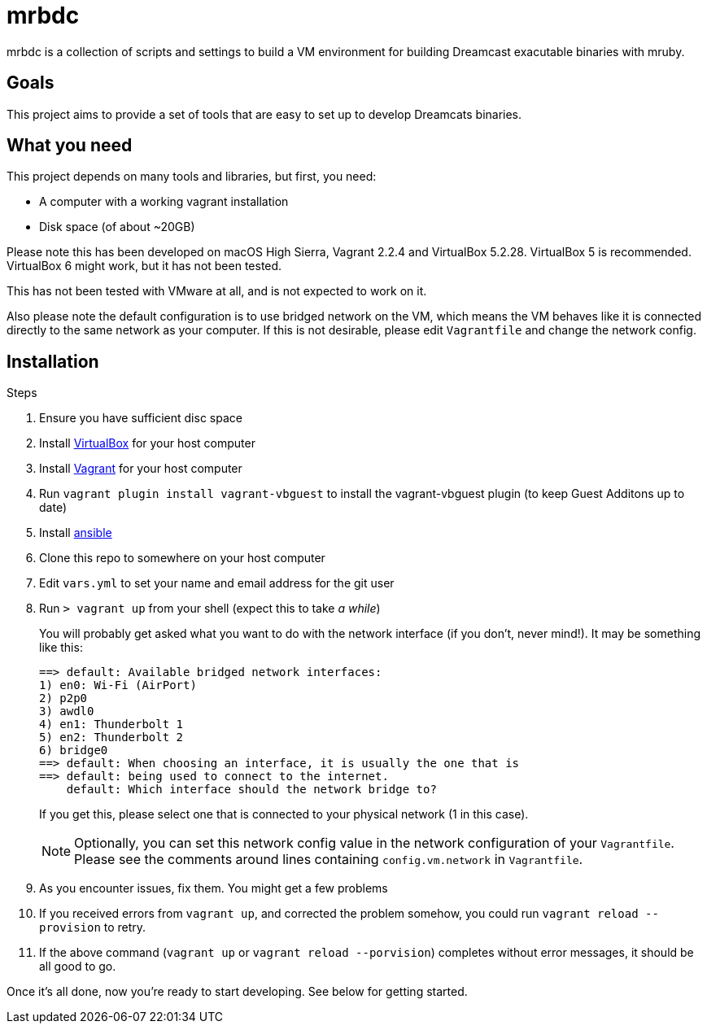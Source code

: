 = mrbdc

mrbdc is a collection of scripts and settings to build a VM environment for building Dreamcast exacutable binaries with mruby.

== Goals

This project aims to provide a set of tools that are easy to set up to develop Dreamcats binaries.

== What you need

This project depends on many tools and libraries, but first, you need:

* A computer with a working vagrant installation
* Disk space (of about ~20GB)

Please note this has been developed on macOS High Sierra, Vagrant 2.2.4 and VirtualBox 5.2.28.
VirtualBox 5 is recommended.
VirtualBox 6 might work, but it has not been tested.

This has not been tested with VMware at all, and is not expected to work on it.

Also please note the default configuration is to use bridged network on the VM, which means the VM behaves like it is connected directly to the same network as your computer.
If this is not desirable, please edit `Vagrantfile` and change the network config.

== Installation

.Steps
. Ensure you have sufficient disc space
. Install https://www.virtualbox.org/wiki/Downloads[VirtualBox] for your host computer
. Install https://www.vagrantup.com/docs/installation/[Vagrant] for your host computer
. Run `vagrant plugin install vagrant-vbguest` to install the vagrant-vbguest plugin (to keep Guest Additons up to date)
. Install https://docs.ansible.com/ansible/latest/installation_guide/intro_installation.html[ansible]
. Clone this repo to somewhere on your host computer
. Edit `vars.yml` to set your name and email address for the git user
. Run `> vagrant up` from your shell (expect this to take _a while_)
+
You will probably get asked what you want to do with the network interface (if you don't, never mind!).
It may be something like this:
+
----
==> default: Available bridged network interfaces:
1) en0: Wi-Fi (AirPort)
2) p2p0
3) awdl0
4) en1: Thunderbolt 1
5) en2: Thunderbolt 2
6) bridge0
==> default: When choosing an interface, it is usually the one that is
==> default: being used to connect to the internet.
    default: Which interface should the network bridge to?
----
+
If you get this, please select one that is connected to your physical network (1 in this case).
+
[NOTE]
===============================
Optionally, you can set this network config value in the network configuration of your `Vagrantfile`.
Please see the comments around lines containing `config.vm.network` in `Vagrantfile`.
===============================
+
. As you encounter issues, fix them. You might get a few problems
. If you received errors from `vagrant up`, and corrected the problem somehow, you could run `vagrant reload --provision` to retry.
. If the above command (`vagrant up` or `vagrant reload --porvision`) completes without error messages, it should be all good to go.


Once it's all done, now you're ready to start developing.
See below for getting started.
